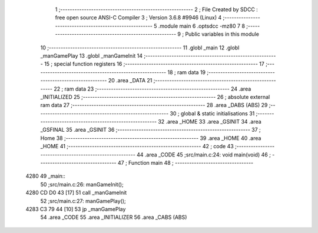                               1 ;--------------------------------------------------------
                              2 ; File Created by SDCC : free open source ANSI-C Compiler
                              3 ; Version 3.6.8 #9946 (Linux)
                              4 ;--------------------------------------------------------
                              5 	.module main
                              6 	.optsdcc -mz80
                              7 	
                              8 ;--------------------------------------------------------
                              9 ; Public variables in this module
                             10 ;--------------------------------------------------------
                             11 	.globl _main
                             12 	.globl _manGamePlay
                             13 	.globl _manGameInit
                             14 ;--------------------------------------------------------
                             15 ; special function registers
                             16 ;--------------------------------------------------------
                             17 ;--------------------------------------------------------
                             18 ; ram data
                             19 ;--------------------------------------------------------
                             20 	.area _DATA
                             21 ;--------------------------------------------------------
                             22 ; ram data
                             23 ;--------------------------------------------------------
                             24 	.area _INITIALIZED
                             25 ;--------------------------------------------------------
                             26 ; absolute external ram data
                             27 ;--------------------------------------------------------
                             28 	.area _DABS (ABS)
                             29 ;--------------------------------------------------------
                             30 ; global & static initialisations
                             31 ;--------------------------------------------------------
                             32 	.area _HOME
                             33 	.area _GSINIT
                             34 	.area _GSFINAL
                             35 	.area _GSINIT
                             36 ;--------------------------------------------------------
                             37 ; Home
                             38 ;--------------------------------------------------------
                             39 	.area _HOME
                             40 	.area _HOME
                             41 ;--------------------------------------------------------
                             42 ; code
                             43 ;--------------------------------------------------------
                             44 	.area _CODE
                             45 ;src/main.c:24: void main(void) 
                             46 ;	---------------------------------
                             47 ; Function main
                             48 ; ---------------------------------
   4280                      49 _main::
                             50 ;src/main.c:26: manGameInit();
   4280 CD D0 43      [17]   51 	call	_manGameInit
                             52 ;src/main.c:27: manGamePlay();
   4283 C3 79 44      [10]   53 	jp  _manGamePlay
                             54 	.area _CODE
                             55 	.area _INITIALIZER
                             56 	.area _CABS (ABS)

